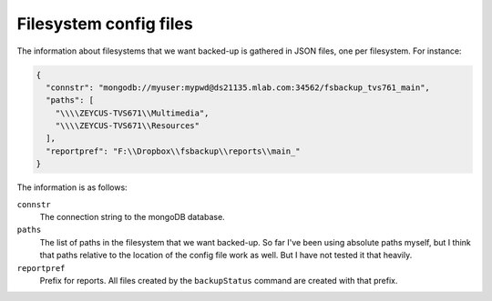 ******************************
Filesystem config files 
******************************
The information about filesystems that we want backed-up is gathered in JSON files,
one per filesystem. For instance:

.. code-block:: json

  {
    "connstr": "mongodb://myuser:mypwd@ds21135.mlab.com:34562/fsbackup_tvs761_main",
    "paths": [
      "\\\\ZEYCUS-TVS671\\Multimedia",
      "\\\\ZEYCUS-TVS671\\Resources"
    ],
    "reportpref": "F:\\Dropbox\\fsbackup\\reports\\main_"
  }


The information is as follows:

``connstr``
  The connection string to the mongoDB database.

``paths``
  The list of paths in the filesystem that we want backed-up. So far I've been using absolute paths myself,
  but I think that paths relative to the location of the config file work as well. But I have not tested
  it that heavily.

``reportpref``
  Prefix for reports. All files created by the ``backupStatus`` command are created with that prefix.
  